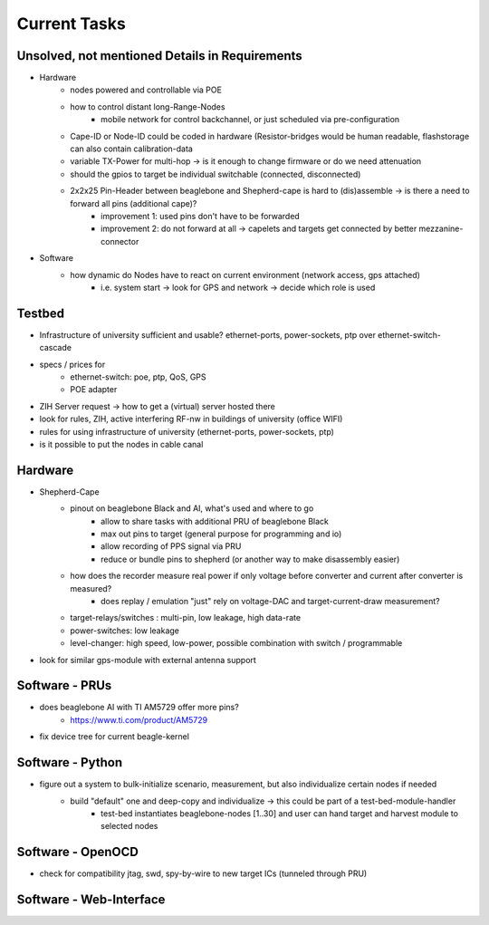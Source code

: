 Current Tasks
=============

Unsolved, not mentioned Details in Requirements
-----------------------------------------------

- Hardware
   - nodes powered and controllable via POE
   - how to control distant long-Range-Nodes
      - mobile network for control backchannel, or just scheduled via pre-configuration
   - Cape-ID or Node-ID could be coded in hardware (Resistor-bridges would be human readable, flashstorage can also contain calibration-data
   - variable TX-Power for multi-hop → is it enough to change firmware or do we need attenuation
   - should the gpios to target be individual switchable (connected, disconnected)
   - 2x2x25 Pin-Header between beaglebone and Shepherd-cape is hard to (dis)assemble -> is there a need to forward all pins (additional cape)?
      - improvement 1: used pins don't have to be forwarded
      - improvement 2: do not forward at all -> capelets and targets get connected by better mezzanine-connector
- Software
   - how dynamic do Nodes have to react on current environment (network access, gps attached)
      - i.e. system start → look for GPS and network → decide which role is used

Testbed
-------

- Infrastructure of university sufficient and usable? ethernet-ports, power-sockets, ptp over ethernet-switch-cascade
- specs / prices for
   - ethernet-switch: poe, ptp, QoS, GPS
   - POE adapter
- ZIH Server request -> how to get a (virtual) server hosted there
- look for rules, ZIH, active interfering RF-nw in buildings of university (office WIFI)
- rules for using infrastructure of university (ethernet-ports, power-sockets, ptp)
- is it possible to put the nodes in cable canal

Hardware
--------

- Shepherd-Cape
   - pinout on beaglebone Black and AI, what's used and where to go
      - allow to share tasks with additional PRU of beaglebone Black
      - max out pins to target (general purpose for programming and io)
      - allow recording of PPS signal via PRU
      - reduce or bundle pins to shepherd (or another way to make disassembly easier)
   - how does the recorder measure real power if only voltage before converter and current after converter is measured?
      - does replay / emulation "just" rely on voltage-DAC and target-current-draw measurement?
   - target-relays/switches : multi-pin, low leakage, high data-rate
   - power-switches: low leakage
   - level-changer: high speed, low-power, possible combination with switch / programmable
- look for similar gps-module with external antenna support


Software - PRUs
---------------

- does beaglebone AI with TI AM5729 offer more pins?
   - https://www.ti.com/product/AM5729
- fix device tree for current beagle-kernel

Software - Python
-----------------

- figure out a system to bulk-initialize scenario, measurement, but also individualize certain nodes if needed
   - build "default" one and deep-copy and individualize -> this could be part of a test-bed-module-handler
      - test-bed instantiates beaglebone-nodes [1..30] and user can hand target and harvest module to selected nodes

Software - OpenOCD
------------------

- check for compatibility jtag, swd, spy-by-wire to new target ICs (tunneled through PRU)

Software - Web-Interface
------------------------
